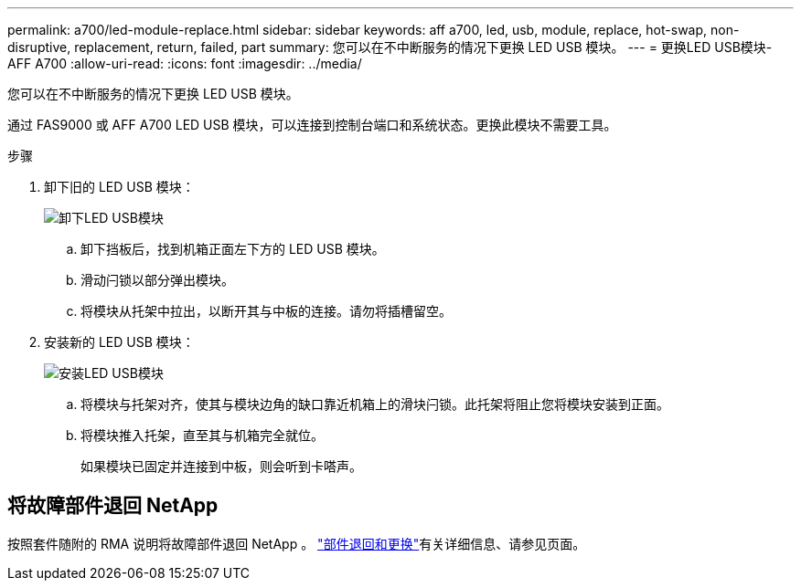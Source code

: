 ---
permalink: a700/led-module-replace.html 
sidebar: sidebar 
keywords: aff a700, led, usb, module, replace, hot-swap, non-disruptive, replacement, return, failed, part 
summary: 您可以在不中断服务的情况下更换 LED USB 模块。 
---
= 更换LED USB模块- AFF A700
:allow-uri-read: 
:icons: font
:imagesdir: ../media/


[role="lead"]
您可以在不中断服务的情况下更换 LED USB 模块。

通过 FAS9000 或 AFF A700 LED USB 模块，可以连接到控制台端口和系统状态。更换此模块不需要工具。

.步骤
. 卸下旧的 LED USB 模块：
+
image::../media/led_3.png[卸下LED USB模块]

+
.. 卸下挡板后，找到机箱正面左下方的 LED USB 模块。
.. 滑动闩锁以部分弹出模块。
.. 将模块从托架中拉出，以断开其与中板的连接。请勿将插槽留空。


. 安装新的 LED USB 模块：
+
image::../media/led_4.png[安装LED USB模块]

+
.. 将模块与托架对齐，使其与模块边角的缺口靠近机箱上的滑块闩锁。此托架将阻止您将模块安装到正面。
.. 将模块推入托架，直至其与机箱完全就位。
+
如果模块已固定并连接到中板，则会听到卡嗒声。







== 将故障部件退回 NetApp

按照套件随附的 RMA 说明将故障部件退回 NetApp 。 https://mysupport.netapp.com/site/info/rma["部件退回和更换"]有关详细信息、请参见页面。
